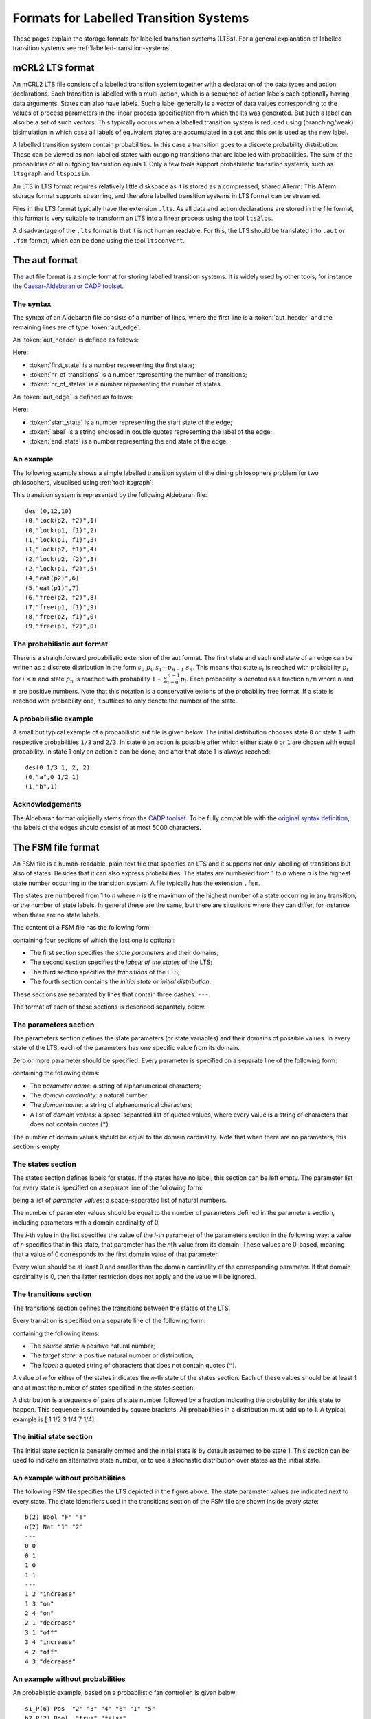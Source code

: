 .. _language-lts:

Formats for Labelled Transition Systems
=======================================

.. _language-mcrl2-lts:

These pages explain the storage formats for labelled transition systems (LTSs). 
For a general explanation of labelled transition systems see 
:ref:`labelled-transition-systems`.

mCRL2 LTS format
----------------

An mCRL2 LTS file consists of a labelled transition system together with a declaration of the data types
and action declarations. Each transition is labelled with a multi-action, 
which is a sequence of action labels each optionally having 
data arguments. States can also have labels. Such a label generally is
a vector of data values corresponding to the values of process 
parameters in the linear process specification from which the lts was generated. But such a label can also be a set
of such vectors. This typically occurs when a labelled transition system
is reduced using (branching/weak) bisimulation in which case all labels
of equivalent states are accumulated in a set and this set is used as the
new label. 

A labelled transition system contain probabilities. In this case a transition goes to
a discrete probability distribution. These can be viewed as
non-labelled states with outgoing transitions that are labelled with probabilities.
The sum of the probabilities of all outgoing transistion equals 1. Only a few tools
support probabilistic transition systems, such as ``ltsgraph`` and ``ltspbisim``. 

An LTS in LTS format requires relatively little diskspace as it is stored as a compressed, shared ATerm.
This ATerm storage format supports streaming, and therefore
labelled transition systems in LTS format can be streamed. 

Files in the LTS format typically have the extension ``.lts``. 
As all data and action declarations are stored in the file format, 
this format is very suitable to transform an LTS into a linear process
using the tool ``lts2lps``. 

A disadvantage of the ``.lts`` format is that it is not human readable.
For this, the LTS should be translated into ``.aut`` or ``.fsm`` format, 
which can be done using the tool ``ltsconvert``.

.. _language-aut-lts:

The aut format
--------------

The aut file format is a simple format for storing labelled transition
systems. It is widely used by other tools, for instance
the `Caesar-Aldebaran or CADP toolset <https://cadp.inria.fr>`_. 

The syntax
^^^^^^^^^^

The syntax of an Aldebaran file consists of a number of lines, where the first
line is a :token:`aut_header` and the remaining lines are of type :token:`aut_edge`.

An :token:`aut_header` is defined as follows:

.. productionlist::
   aut_header : 'des (' `first_state` ',' `nr_of_transitions` ',' `nr_of_states` ')'
   first_state : `number`
   nr_of_transitions : `number`
   nr_of_states: `number`

Here:

* :token:`first_state` is a number representing the first state;
* :token:`nr_of_transitions` is a number representing the number of transitions;
* :token:`nr_of_states` is a number representing the number of states.

An :token:`aut_edge` is defined as follows:

.. productionlist::
   aut_edge : '(' `start_state` ',' `label` ',' `end_state` ')'
   start_state: `number`
   label: '"' `string` '"'
   end_state: `number`

Here:

* :token:`start_state` is a number representing the start state of the edge;
* :token:`label` is a string enclosed in double quotes representing the label of the edge;
* :token:`end_state` is a number representing the end state of the edge.

An example
^^^^^^^^^^

The following example shows a simple labelled transition system of the dining
philosophers problem for two philosophers, visualised using
:ref:`tool-ltsgraph`:

.. image:: /_static/language_reference/Dining2_ns_seq.*
   :width: 600px
   :align: center

This transition system is represented by the following Aldebaran file::

   des (0,12,10)
   (0,"lock(p2, f2)",1)
   (0,"lock(p1, f1)",2)
   (1,"lock(p1, f1)",3)
   (1,"lock(p2, f1)",4)
   (2,"lock(p2, f2)",3)
   (2,"lock(p1, f2)",5)
   (4,"eat(p2)",6)
   (5,"eat(p1)",7)
   (6,"free(p2, f2)",8)
   (7,"free(p1, f1)",9)
   (8,"free(p2, f1)",0)
   (9,"free(p1, f2)",0)

The probabilistic aut format
^^^^^^^^^^^^^^^^^^^^^^^^^^^^

There is a straightforward probabilistic extension of the aut format. 
The first state and each end state of an edge can be written as a discrete 
distribution in the form :math:`s_0~p_0~s_1\cdots p_{n-1}~s_n`. This means
that state :math:`s_i` is reached with probability :math:`p_i` for :math:`i<n`
and state :math:`p_n` is reached with probability :math:`1-\sum_{i=0}^{n-1}p_i`.
Each probability is denoted as a fraction ``n/m`` where ``n`` and ``m`` are 
positive numbers. 
Note that this notation is a conservative extions of the probability free format.
If a state is reached with probability one, it suffices to only denote the
number of the state.

A probabilistic example
^^^^^^^^^^^^^^^^^^^^^^^

A small but typical example of a probabilistic aut file is given below.
The initial distribution chooses state ``0`` or state ``1`` with respective
probabilities ``1/3`` and ``2/3``. In state ``0`` an action is possible after which
either state ``0`` or ``1`` are chosen with equal probability. In state 1 only an action 
``b`` can be done, and after that state 1 is always reached::

  des(0 1/3 1, 2, 2)
  (0,"a",0 1/2 1)
  (1,"b",1)

Acknowledgements
^^^^^^^^^^^^^^^^

The Aldebaran format originally stems from the `CADP toolset
<http://www.inrialpes.fr/vasy/cadp/>`_. To be fully compatible with the
`original syntax definition
<http://www.inrialpes.fr/vasy/cadp/man/aldebaran.html#sect6>`_, the labels of
the edges should consist of at most 5000 characters.

The FSM file format
-------------------

An FSM file is a human-readable, plain-text file that specifies an LTS and
it supports not only labelling of transitions but also of states. 
Besides that it can also express probabilities.
The states are numbered from 1 to *n* where *n* is the highest state number
occurring in the transition system. A file typically has the extension ``.fsm``.

The states are numbered from 1 to *n* where *n* is the maximum of the highest number of
a state occurring in any transition, or the number of state labels. 
In general these are the same, but there are situations where they 
can differ, for instance when there are no state labels. 

The content of a FSM file has the following form:

.. productionlist::
   FSM : `PARAMETERS` '\n' '---' '\n' `STATES` '\n' '---' '\n' `TRANSITIONS` '---' '\n' 'INITIAL_STATE'

containing four sections of which the last one is optional:

* The first section specifies the *state parameters* and their domains;
* The second section specifies the *labels of the states* of the LTS;
* The third section specifies the *transitions* of the LTS;
* The fourth section contains the *initial state* or *initial distribution*. 

These sections are separated by lines that contain three dashes: ``---``.

The format of each of these sections is described separately below.

The parameters section
^^^^^^^^^^^^^^^^^^^^^^

The parameters section defines the state parameters (or state variables) and
their domains of possible values. In every state of the LTS, each of the
parameters has one specific value from its domain.

Zero or more parameter should be specified. Every parameter is specified on a
separate line of the following form:

.. productionlist::
   PARAMETER: `PARAMETER_NAME` '(' `DOMAIN_CARDINALITY` ')' `DOMAIN_NAME` ('"' `DOMAIN_VALUE` '"')*

containing the following items:

* The *parameter name*: a string of alphanumerical characters;
* The *domain cardinality*: a natural number;
* The *domain name*: a string of alphanumerical characters;
* A list of *domain values*: a space-separated list of quoted values, where
  every value is a string of characters that does not contain quotes (``"``).

The number of domain values should be equal to the domain cardinality. 
Note that when there are no parameters, this section is empty. 

The states section
^^^^^^^^^^^^^^^^^^

The states section defines labels for states. If the states have no label,
this section can be left empty. 
The parameter list for every state is specified on a separate line
of the following form:

.. productionlist::
   STATE : (`PARAMETER_VALUE`)*

being a list of *parameter values*: a space-separated list of natural numbers.

The number of parameter values should be equal to the number of parameters
defined in the parameters section, including parameters with a domain
cardinality of 0. 

The *i*-th value in the list specifies the value of the *i*-th parameter of the
parameters section in the following way: a value of *n* specifies that in this
state, that parameter has the *n*\ th value from its domain. These values are
0-based, meaning that a value of 0 corresponds to the first domain value of that
parameter.

Every value should be at least 0 and smaller than the domain cardinality of the
corresponding parameter. If that domain cardinality is 0, then the latter
restriction does not apply and the value will be ignored.

The transitions section
^^^^^^^^^^^^^^^^^^^^^^^

The transitions section defines the transitions between the states of the LTS.

Every transition is specified on a separate line of the following form:

.. productionlist::
   TRANSITION : SOURCE_STATE TARGET_STATE '"'LABEL'"'

containing the following items:

* The *source state*: a positive natural number;
* The *target state*: a positive natural number or distribution;
* The *label*: a quoted string of characters that does not contain quotes
  (``"``).

A value of *n* for either of the states indicates the *n*-th state of the states
section. Each of these values should be at least 1 and at most the number of
states specified in the states section.

A distribution is a sequence of pairs of state number followed by a fraction
indicating the probability for this state to happen. This sequence is surrounded
by square brackets. All probabilities in a distribution must add up to 1. 
A typical example is [ 1 1/2 3 1/4 7 1/4].

The initial state section
^^^^^^^^^^^^^^^^^^^^^^^^^

The initial state section is generally omitted and the initial state is by 
default assumed to be state 1. This section can be used to indicate an alternative
state number, or to use a stochastic distribution over states as the initial state. 

An example without probabilities
^^^^^^^^^^^^^^^^^^^^^^^^^^^^^^^^

.. image:: /_static/language_reference/FSM_file_example.*
   :align: center

The following FSM file specifies the LTS depicted in the figure above. The state
parameter values are indicated next to every state. The state identifiers used
in the transitions section of the FSM file are shown inside every state::

   b(2) Bool "F" "T"
   n(2) Nat "1" "2"
   ---
   0 0
   0 1
   1 0
   1 1
   ---
   1 2 "increase"
   1 3 "on"
   2 4 "on"
   2 1 "decrease"
   3 1 "off"
   3 4 "increase"
   4 2 "off"
   4 3 "decrease"

An example without probabilities
^^^^^^^^^^^^^^^^^^^^^^^^^^^^^^^^

An probablistic example, based on a probabilistic fan controller, is given below::

  s1_P(6) Pos  "2" "3" "4" "6" "1" "5"
  b2_P(2) Bool  "true" "false"
  b1_P(2) Bool  "true" "false"
  k_P(3) Nat  "0" "1" "2"
  ---
  0 0 0 0
  1 0 0 0
  1 0 1 0
  0 0 0 1
  2 0 0 0
  2 1 0 0
  3 0 0 1
  0 0 0 2
  4 0 0 0
  3 0 0 2
  5 0 0 0
  ---
  1 [2 99/100 3 1/100] "on"
  2 4 "fan_on(1, true)"
  3 [5 99/100 6 1/100] "fan_on(1, false)"
  4 7 "off"
  5 8 "fan_on(2, true)"
  6 9 "fan_on(2, false)"
  7 1 "fan_off(1)"
  8 10 "off"
  9 11 "fail"
  10 1 "fan_off(2)"
  ---
  [1 1/2 2 1/4 3 1/4]

